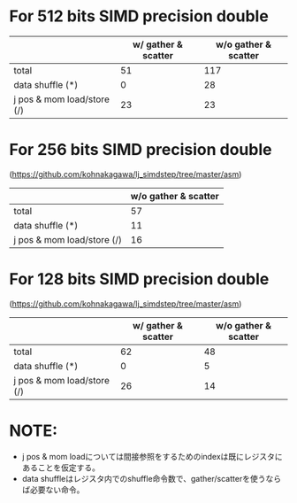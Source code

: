 * For 512 bits SIMD precision double
|                            | w/ gather & scatter | w/o gather & scatter |
|----------------------------+---------------------+----------------------|
| total                      |                  51 |                  117 |
|----------------------------+---------------------+----------------------|
| data shuffle (*)           |                   0 |                   28 |
| j pos & mom load/store (/) |                  23 |                   23 |
|----------------------------+---------------------+----------------------|

* For 256 bits SIMD precision double
(https://github.com/kohnakagawa/lj_simdstep/tree/master/asm)
|                            | w/o gather & scatter |
|----------------------------+----------------------|
| total                      |                   57 |
|----------------------------+----------------------|
| data shuffle (*)           |                   11 |
| j pos & mom load/store (/) |                   16 |

* For 128 bits SIMD precision double
(https://github.com/kohnakagawa/lj_simdstep/tree/master/asm)
|                            | w/ gather & scatter | w/o gather & scatter |
|----------------------------+---------------------+----------------------|
| total                      |                  62 |                   48 |
|----------------------------+---------------------+----------------------|
| data shuffle (*)           |                   0 |                    5 |
| j pos & mom load/store (/) |                  26 |                   14 |
|----------------------------+---------------------+----------------------|

* NOTE:
 - j pos & mom loadについては間接参照をするためのindexは既にレジスタにあることを仮定する。
 - data shuffleはレジスタ内でのshuffle命令数で、gather/scatterを使うならば必要ない命令。


